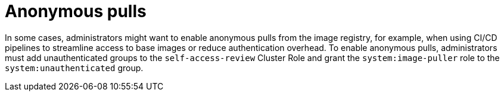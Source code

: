 // Module included in the following assemblies:
//
// * registry/accessing-the-registry.adoc

:_mod-docs-content-type: CONCEPT
[id="anonymous-pulls_{context}"]
= Anonymous pulls

In some cases, administrators might want to enable anonymous pulls from the image registry, for example, when using CI/CD pipelines to streamline access to base images or reduce authentication overhead. To enable anonymous pulls, administrators must add unauthenticated groups to the `self-access-review` Cluster Role and grant the `system:image-puller` role to the `system:unauthenticated` group.